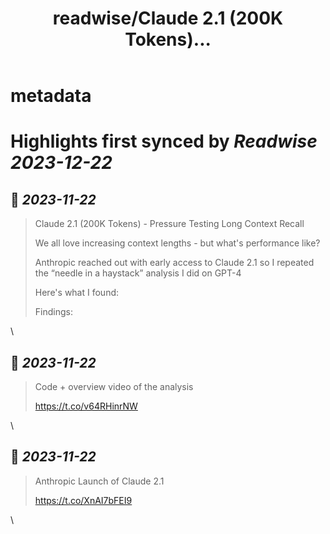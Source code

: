 :PROPERTIES:
:title: readwise/Claude 2.1 (200K Tokens)...
:END:


* metadata
:PROPERTIES:
:author: [[GregKamradt on Twitter]]
:full-title: "Claude 2.1 (200K Tokens)..."
:category: [[tweets]]
:url: https://twitter.com/GregKamradt/status/1727018183608193393
:image-url: https://pbs.twimg.com/profile_images/1467896309453570052/BGy5XYVQ.jpg
:END:

* Highlights first synced by [[Readwise]] [[2023-12-22]]
** 📌 [[2023-11-22]]
#+BEGIN_QUOTE
Claude 2.1 (200K Tokens) - Pressure Testing Long Context Recall

We all love increasing context lengths - but what's performance like?

Anthropic reached out with early access to Claude 2.1 so I repeated the “needle in a haystack” analysis I did on GPT-4

Here's what I found:

Findings:
* At 200K tokens (nearly 470 pages), Claude 2.1 was able to recall facts at some document depths
* Facts at the very top and very bottom of the document were recalled with nearly 100% accuracy
* Facts positioned at the top of the document were recalled with less performance than the bottom (similar to GPT-4)
* Starting at ~90K tokens, performance of recall at the bottom of the document started to get increasingly worse
* Performance at low context lengths was not guaranteed

So what:
* Prompting Engineering Matters - It’s worth tinkering with your prompt and running A/B tests to measure retrieval accuracy
* No Guarantees - Your facts are not guaranteed to be retrieved. Don’t bake the assumption they will into your applications
* Less context = more accuracy - This is well know, but when possible reduce the amount of context you send to the models to increase its ability to recall
* Position Matters - Also well know, but facts placed at the very beginning and 2nd half of the document seem to be recalled better

Why run this test?:
* I’m a big fan of Anthropic! They are helping to push the bounds on LLM performance and creating powerful tools for the world
* As a practitioner of LLMs, it’s important to build an intuition for how they work, where they excel and their limits
* Tests like these, while not bulletproof, help showcase real world examples and get a feeling for how they work. The goal is to transfer this knowledge to productive use cases

Overview of the process:
* Use Paul Graham essays as ‘background’ tokens. With 218 essays it’s easy to get up to 200K tokens (repeated essays when necessary)
* Place a random statement within the document at various depths. Fact used: “The best thing to do in San Francisco is eat a sandwich and sit in Dolores Park on a sunny day.”
* Ask Claude 2.1 to answer this question only using the context provided
* Evaluate Claude 2.1s answer with GPT-4 using <a href="https://twitter.com/LangChainAI">@LangChainAI</a> evals
* Rinse and repeat for 35x document depths between 0% (top of document) and 100% (bottom of document) (sigmoid distribution) and 35x context lengths (1K Tokens > 200K Tokens)

Next Steps To Take This Further:
* For rigor, one should do a key:value retrieval step. However for relatability I did a San Francisco line within PGs essays for clarity and practical relevance
* Repeat test multiple times for increased statistical significance

Notes:
* Amount Of Recall Matters - The model's performance is hypothesized to diminish when tasked with multiple fact retrievals or when engaging in synthetic reasoning steps
* Changing your prompt, question, fact to be retrieved and background context will impact performance
* The Anthropic team reached out and offered credits to repeat this test. They also offered prompt advice to maximize performance. It's important to clarify that their involvement was strictly logistical. The integrity and independence of the results were maintained, ensuring that the findings reflect my unbiased evaluation and are not influenced by their support.
* This test cost ~$1,016 for API calls ($8 per million tokens)<img src='https://pbs.twimg.com/media/F_eYrDIaAAAsWVp.jpg'/> 
#+END_QUOTE\
** 📌 [[2023-11-22]]
#+BEGIN_QUOTE
Code + overview video of the analysis

https://t.co/v64RHinrNW 
#+END_QUOTE\
** 📌 [[2023-11-22]]
#+BEGIN_QUOTE
Anthropic Launch of Claude 2.1

https://t.co/XnAI7bFEI9 
#+END_QUOTE\